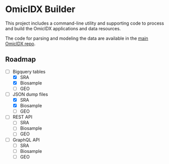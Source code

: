 * OmicIDX Builder

This project includes a command-line utility and supporting code to
process and build the OmicIDX applications and data resources.

The code for parsing and modeling the data are available in the [[http://github.com/seandavi/omicidx][main
OmicIDX repo]]. 

** Roadmap

- [-] Bigquery tables
  - [X] SRA 
  - [X] Biosample
  - [ ] GEO
- [-] JSON dump files
  - [X] SRA
  - [X] Biosample
  - [ ] GEO
- [-] REST API
  - [ ] SRA
  - [ ] Biosample
  - [ ] GEO
- [-] GraphQL API
  - [ ] SRA
  - [ ] Biosample
  - [ ] GEO
